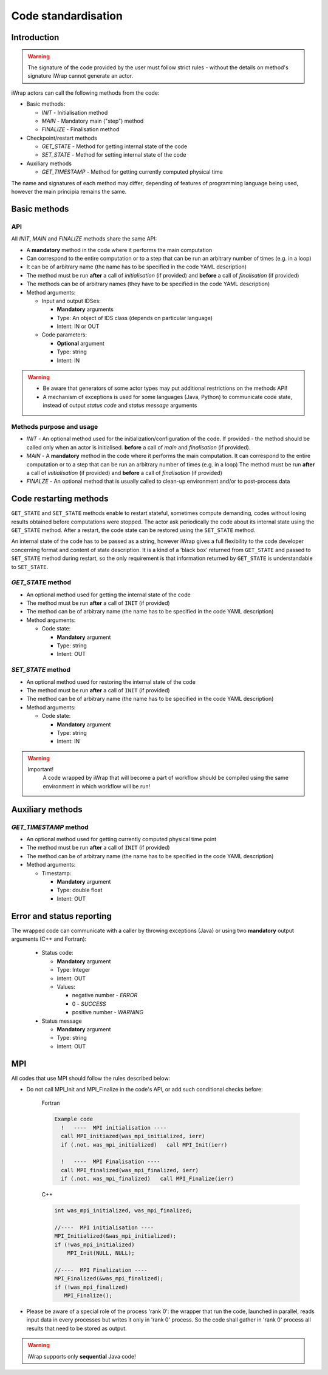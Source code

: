 .. _code_api:

############################################################
Code standardisation
############################################################

Introduction
############

.. warning::
      The signature of the code provided by the user must
      follow strict rules - without the details on method's
      signature iWrap cannot generate an actor.

iWrap actors can call the following methods from the code:

- Basic methods:

  -  *INIT* - Initialisation method
  -  *MAIN* - Mandatory main ("step") method
  -  *FINALIZE* - Finalisation method

- Checkpoint/restart methods

  - *GET_STATE* - Method for getting internal state of the code
  - *SET_STATE* - Method for setting internal state of the code

- Auxiliary methods

  - *GET_TIMESTAMP* - Method for getting currently computed physical time

The name and signatures of each method may differ, depending of
features of programming language being used, however the main
principia remains the same.


Basic methods
################

API
======================
All *INIT*, *MAIN* and *FINALIZE* methods share the same API:

.. image:: ../images/70877452/70877459.png

-  A **mandatory** method in the code where it performs the main computation
-  Can correspond to the entire computation or to a step that can be run an arbitrary number of times (e.g. in a loop)
-  It can be of arbitrary name (the name has to be specified in the code YAML description)
-  The method must be run **after** a call of *initialisation* (if provided) and **before** a call of *finalisation* (if provided)
-  The methods can be of arbitrary names (they have to be specified in the code YAML description)
-  Method arguments:

   -  Input and output IDSes:

      -  **Mandatory**  arguments
      -  Type: An object of IDS class (depends on particular language)
      -  Intent: IN or OUT

   -  Code parameters:

      -  **Optional**  argument
      -  Type: string
      -  Intent: IN



.. warning::
      -  Be aware that generators of some actor types may put additional restrictions on the methods API!
      -  A mechanism of exceptions is used for some languages (Java, Python) to communicate code state,
         instead of output `status code` and `status message` arguments

Methods purpose and usage
==========================

- *INIT* - An optional method used for the initialization/configuration of the code.
  If provided - the method should be called only when an actor is initialised.
  **before** a call of *main* and *finalisation* (if provided).

- *MAIN* - A **mandatory** method in the code where it performs the main computation.
  It can correspond to the entire computation or to a step that can be run an arbitrary number of times (e.g. in a loop)
  The method must be run **after** a call of *initialisation* (if provided) and **before** a call of *finalisation* (if provided)

- *FINALZE* - An optional method that is usually called to clean-up environment and/or to post-process data

Code restarting methods
#######################
``GET_STATE`` and  ``SET_STATE`` methods enable to restart stateful, sometimes compute demanding,
codes without losing results obtained before computations were stopped. The actor ask periodically
the code about its internal state using the ``GET_STATE`` method. After a restart, the code state
can be restored using the ``SET_STATE`` method.

An internal state of the code has to be passed as a string, however iWrap gives a full flexibility
to the code developer concerning format and content of state description.
It is a kind of a ‘black box’ returned from ``GET_STATE`` and passed to ``SET_STATE`` method during restart,
so the only requirement is that information returned by ``GET_STATE`` is understandable to ``SET_STATE``.

*GET_STATE* method
======================

- An optional method used for getting the internal state of the code
- The method must be run **after** a call of ``INIT`` (if provided)
- The method can be of arbitrary name (the name has to be specified in the code YAML description)
- Method arguments:

  - Code state:

    -  **Mandatory** argument
    -  Type: string
    -  Intent: OUT


*SET_STATE* method
======================

- An optional method used for restoring the internal state of the code
- The method must be run **after** a call of ``INIT`` (if provided)
- The method can be of arbitrary name (the name has to be specified in the code YAML description)
- Method arguments:

  - Code state:

    -  **Mandatory** argument
    -  Type: string
    -  Intent: IN


.. warning::
       Important!
          A code wrapped by iWrap that will become a part of workflow should be compiled using the same
          environment in which workflow will be run!


Auxiliary methods
###############################


*GET_TIMESTAMP* method
======================

- An optional method used for getting currently computed physical time point
- The method must be run **after** a call of ``INIT`` (if provided)
- The method can be of arbitrary name (the name has to be specified in the code YAML description)
- Method arguments:

  - Timestamp:

    -  **Mandatory** argument
    -  Type: double float
    -  Intent: OUT


Error and status reporting
###############################
The wrapped code can communicate with a caller by throwing exceptions (Java)
or using two **mandatory** output arguments (C++ and Fortran):

  - Status code:

    -  **Mandatory** argument
    -  Type: Integer
    -  Intent: OUT
    -  Values:

       - negative number - *ERROR*
       - 0 - *SUCCESS*
       - positive number - *WARNING*

  - Status message

    -  **Mandatory** argument
    -  Type: string
    -  Intent: OUT

MPI
################
All codes that use MPI should follow the rules described below:

-  Do not call MPI_Init and MPI_Finalize in the code's API, or add such conditional checks before:

    Fortran

    .. code-block:: fortran

      Example code
        !   ----  MPI initialisation ----
        call MPI_initiazed(was_mpi_initialized, ierr)
        if (.not. was_mpi_initialized)   call MPI_Init(ierr)

        !   ----  MPI Finalisation ----
        call MPI_finalized(was_mpi_finalized, ierr)
        if (.not. was_mpi_finalized)   call MPI_Finalize(ierr)

    C++

    .. code-block:: cpp

        int was_mpi_initialized, was_mpi_finalized;

        //----  MPI initialisation ----
        MPI_Initialized(&was_mpi_initialized);
        if (!was_mpi_initialized)
            MPI_Init(NULL, NULL);

        //----  MPI Finalization ----
        MPI_Finalized(&was_mpi_finalized);
        if (!was_mpi_finalized)
           MPI_Finalize();


-  Please be aware of a special role of the process 'rank 0': the wrapper that run the code, launched in parallel,
   reads input data in every processes but writes it only in 'rank 0' process. So the code shall gather in 'rank 0'
   process all results that need to be stored as output.

.. warning::
      iWrap supports only **sequential** Java code!




